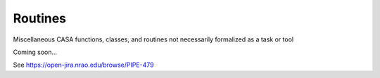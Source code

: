 Routines
===========

Miscellaneous CASA functions, classes, and routines not necessarily formalized as a task or tool

Coming soon...

See https://open-jira.nrao.edu/browse/PIPE-479
